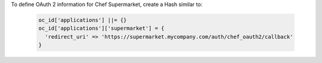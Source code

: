 .. The contents of this file may be included in multiple topics (using the includes directive).
.. The contents of this file should be modified in a way that preserves its ability to appear in multiple topics.


To define OAuth 2 information for Chef Supermarket, create a Hash similar to:

   .. code-block:: ruby

      oc_id['applications'] ||= {}
      oc_id['applications']['supermarket'] = {
        'redirect_uri' => 'https://supermarket.mycompany.com/auth/chef_oauth2/callback'
      }
